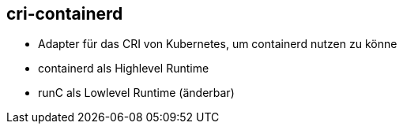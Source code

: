 == cri-containerd

* Adapter für das CRI von Kubernetes, um containerd nutzen zu könne
* containerd als Highlevel Runtime
* runC als Lowlevel Runtime (änderbar)
